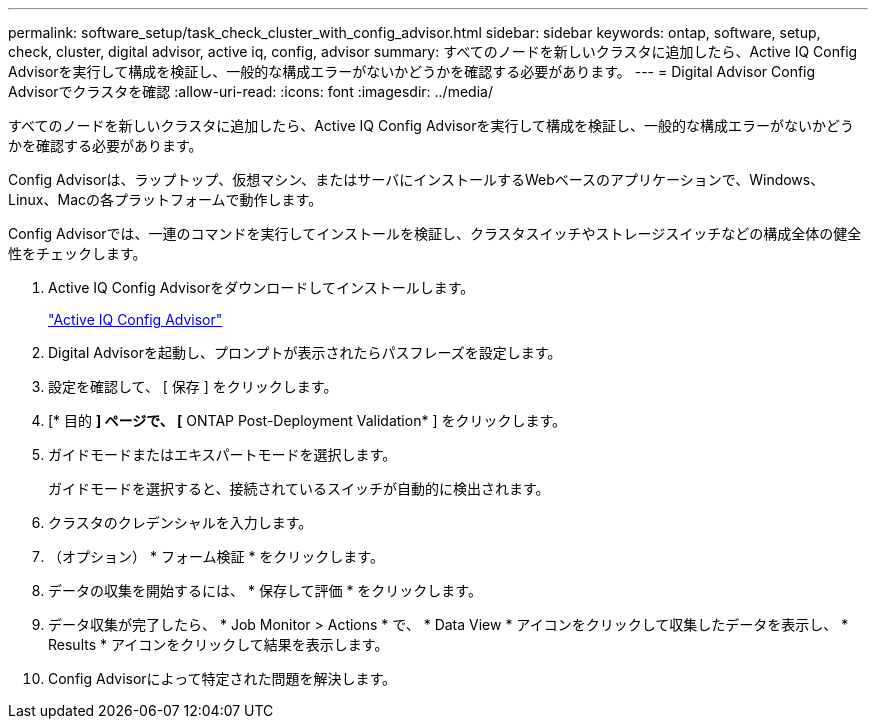 ---
permalink: software_setup/task_check_cluster_with_config_advisor.html 
sidebar: sidebar 
keywords: ontap, software, setup, check, cluster, digital advisor, active iq, config, advisor 
summary: すべてのノードを新しいクラスタに追加したら、Active IQ Config Advisorを実行して構成を検証し、一般的な構成エラーがないかどうかを確認する必要があります。 
---
= Digital Advisor Config Advisorでクラスタを確認
:allow-uri-read: 
:icons: font
:imagesdir: ../media/


[role="lead"]
すべてのノードを新しいクラスタに追加したら、Active IQ Config Advisorを実行して構成を検証し、一般的な構成エラーがないかどうかを確認する必要があります。

Config Advisorは、ラップトップ、仮想マシン、またはサーバにインストールするWebベースのアプリケーションで、Windows、Linux、Macの各プラットフォームで動作します。

Config Advisorでは、一連のコマンドを実行してインストールを検証し、クラスタスイッチやストレージスイッチなどの構成全体の健全性をチェックします。

. Active IQ Config Advisorをダウンロードしてインストールします。
+
link:https://mysupport.netapp.com/site/tools/tool-eula/activeiq-configadvisor["Active IQ Config Advisor"^]

. Digital Advisorを起動し、プロンプトが表示されたらパスフレーズを設定します。
. 設定を確認して、 [ 保存 ] をクリックします。
. [* 目的 *] ページで、 [* ONTAP Post-Deployment Validation* ] をクリックします。
. ガイドモードまたはエキスパートモードを選択します。
+
ガイドモードを選択すると、接続されているスイッチが自動的に検出されます。

. クラスタのクレデンシャルを入力します。
. （オプション） * フォーム検証 * をクリックします。
. データの収集を開始するには、 * 保存して評価 * をクリックします。
. データ収集が完了したら、 * Job Monitor > Actions * で、 * Data View * アイコンをクリックして収集したデータを表示し、 * Results * アイコンをクリックして結果を表示します。
. Config Advisorによって特定された問題を解決します。

